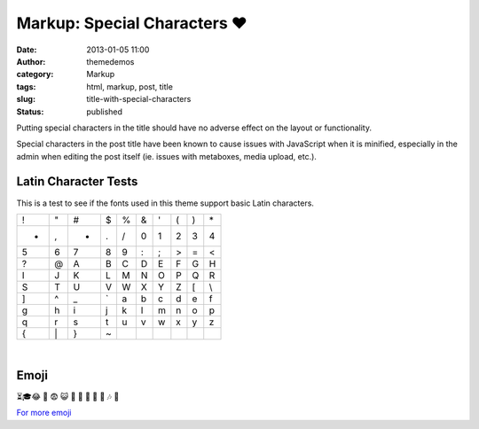 Markup: Special Characters ♥
############################
:date: 2013-01-05 11:00
:author: themedemos
:category: Markup
:tags: html, markup, post, title
:slug: title-with-special-characters
:status: published

Putting special characters in the title should have no adverse effect on
the layout or functionality.

Special characters in the post title have been known to cause issues
with JavaScript when it is minified, especially in the admin when
editing the post itself (ie. issues with metaboxes, media upload, etc.).

Latin Character Tests
---------------------

This is a test to see if the fonts used in this theme support basic
Latin characters.

+---------+---------+---------+---------+---------+---------+---------+---------+---------+---------+
| !       | "       | #       | $       | %       | &       | '       | (       | )       | \*      |
+---------+---------+---------+---------+---------+---------+---------+---------+---------+---------+
| +       | ,       | -       | .       | /       | 0       | 1       | 2       | 3       | 4       |
+---------+---------+---------+---------+---------+---------+---------+---------+---------+---------+
| 5       | 6       | 7       | 8       | 9       | :       | ;       | >       | =       | <       |
+---------+---------+---------+---------+---------+---------+---------+---------+---------+---------+
| ?       | @       | A       | B       | C       | D       | E       | F       | G       | H       |
+---------+---------+---------+---------+---------+---------+---------+---------+---------+---------+
| I       | J       | K       | L       | M       | N       | O       | P       | Q       | R       |
+---------+---------+---------+---------+---------+---------+---------+---------+---------+---------+
| S       | T       | U       | V       | W       | X       | Y       | Z       | [       | \\      |
+---------+---------+---------+---------+---------+---------+---------+---------+---------+---------+
| ]       | ^       | \_      | \`      | a       | b       | c       | d       | e       | f       |
+---------+---------+---------+---------+---------+---------+---------+---------+---------+---------+
| g       | h       | i       | j       | k       | l       | m       | n       | o       | p       |
+---------+---------+---------+---------+---------+---------+---------+---------+---------+---------+
| q       | r       | s       | t       | u       | v       | w       | x       | y       | z       |
+---------+---------+---------+---------+---------+---------+---------+---------+---------+---------+
| {       | \|      | }       | ~       |         |         |         |         |         |         |
+---------+---------+---------+---------+---------+---------+---------+---------+---------+---------+

|

Emoji
-----

⏳🎓😂 🗼 😨 😺 🙈 🚚 🐃  💅 👨 🎶 🍕

`For more emoji <http://www.fileformat.info/info/emoji/list.htm>`__
